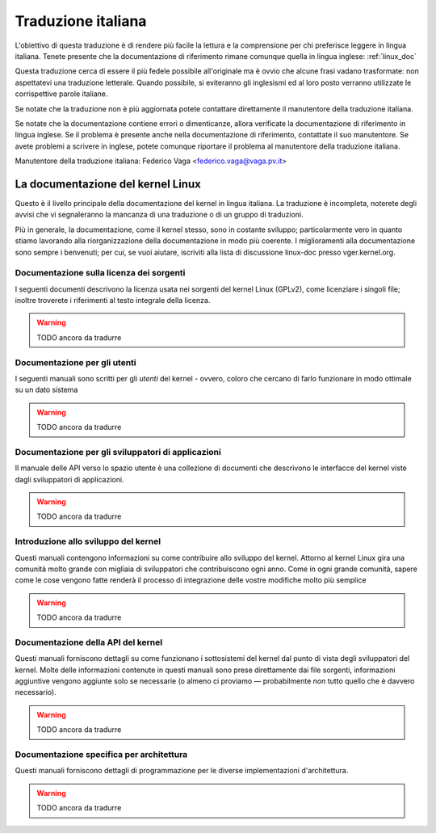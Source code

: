 .. _it_linux_doc:

===================
Traduzione italiana
===================

L'obiettivo di questa traduzione è di rendere più facile la lettura e
la comprensione per chi preferisce leggere in lingua italiana.
Tenete presente che la documentazione di riferimento rimane comunque
quella in lingua inglese: :ref:`linux_doc`

Questa traduzione cerca di essere il più fedele possibile all'originale ma
è ovvio che alcune frasi vadano trasformate: non aspettatevi una traduzione
letterale. Quando possibile, si eviteranno gli inglesismi ed al loro posto
verranno utilizzate le corrispettive parole italiane.

Se notate che la traduzione non è più aggiornata potete contattare
direttamente il manutentore della traduzione italiana.

Se notate che la documentazione contiene errori o dimenticanze, allora
verificate la documentazione di riferimento in lingua inglese. Se il problema
è presente anche nella documentazione di riferimento, contattate il suo
manutentore. Se avete problemi a scrivere in inglese, potete comunque
riportare il problema al manutentore della traduzione italiana.

Manutentore della traduzione italiana: Federico Vaga <federico.vaga@vaga.pv.it>

La documentazione del kernel Linux
==================================

Questo è il livello principale della documentazione del kernel in
lingua italiana. La traduzione è incompleta, noterete degli avvisi
che vi segnaleranno la mancanza di una traduzione o di un gruppo di
traduzioni.

Più in generale, la documentazione, come il kernel stesso, sono in
costante sviluppo; particolarmente vero in quanto stiamo lavorando
alla riorganizzazione della documentazione in modo più coerente.
I miglioramenti alla documentazione sono sempre i benvenuti; per cui,
se vuoi aiutare, iscriviti alla lista di discussione linux-doc presso
vger.kernel.org.

Documentazione sulla licenza dei sorgenti
-----------------------------------------

I seguenti documenti descrivono la licenza usata nei sorgenti del kernel Linux
(GPLv2), come licenziare i singoli file; inoltre troverete i riferimenti al
testo integrale della licenza.

.. warning::

    TODO ancora da tradurre

Documentazione per gli utenti
-----------------------------

I seguenti manuali sono scritti per gli *utenti* del kernel - ovvero,
coloro che cercano di farlo funzionare in modo ottimale su un dato sistema

.. warning::

    TODO ancora da tradurre

Documentazione per gli sviluppatori di applicazioni
---------------------------------------------------

Il manuale delle API verso lo spazio utente è una collezione di documenti
che descrivono le interfacce del kernel viste dagli sviluppatori
di applicazioni.

.. warning::

    TODO ancora da tradurre


Introduzione allo sviluppo del kernel
-------------------------------------

Questi manuali contengono informazioni su come contribuire allo sviluppo
del kernel.
Attorno al kernel Linux gira una comunità molto grande con migliaia di
sviluppatori che contribuiscono ogni anno. Come in ogni grande comunità,
sapere come le cose vengono fatte renderà il processo di integrazione delle
vostre modifiche molto più semplice

.. warning::

    TODO ancora da tradurre

Documentazione della API del kernel
-----------------------------------

Questi manuali forniscono dettagli su come funzionano i sottosistemi del
kernel dal punto di vista degli sviluppatori del kernel. Molte delle
informazioni contenute in questi manuali sono prese direttamente dai
file sorgenti, informazioni aggiuntive vengono aggiunte solo se necessarie
(o almeno ci proviamo — probabilmente *non* tutto quello che è davvero
necessario).

.. warning::

    TODO ancora da tradurre

Documentazione specifica per architettura
-----------------------------------------

Questi manuali forniscono dettagli di programmazione per le diverse
implementazioni d'architettura.

.. warning::

    TODO ancora da tradurre
